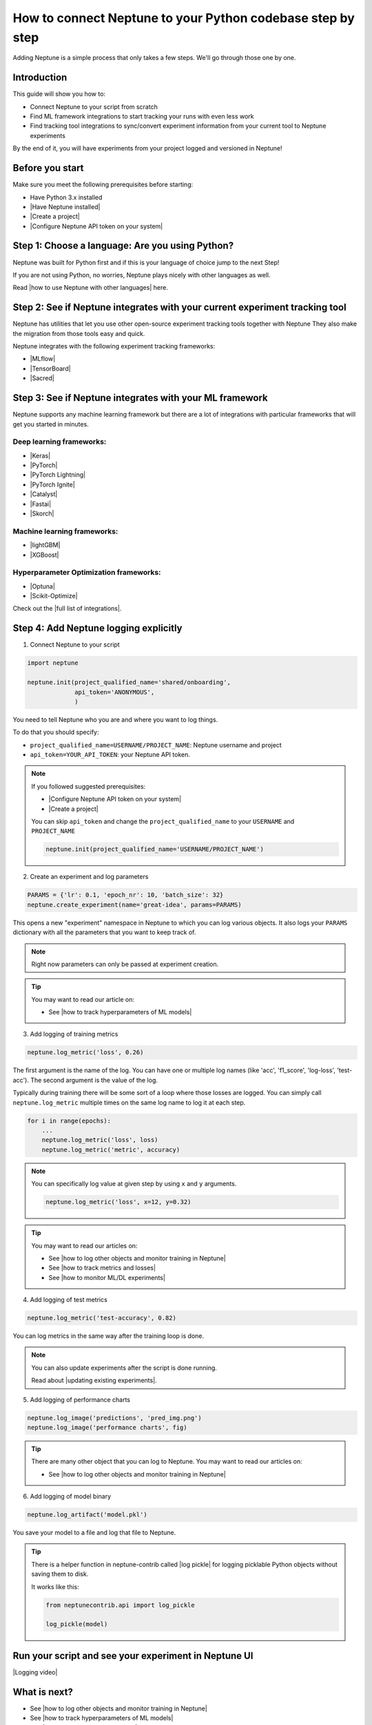 How to connect Neptune to your Python codebase step by step
===========================================================

Adding Neptune is a simple process that only takes a few steps.
We'll go through those one by one.

Introduction
------------

This guide will show you how to:

- Connect Neptune to your script from scratch
- Find ML framework integrations to start tracking your runs with even less work
- Find tracking tool integrations to sync/convert experiment information from your current tool to Neptune experiments

By the end of it, you will have experiments from your project logged and versioned in Neptune!

Before you start
----------------

Make sure you meet the following prerequisites before starting:

- Have Python 3.x installed
- |Have Neptune installed|
- |Create a project|
- |Configure Neptune API token on your system|

Step 1: Choose a language: Are you using Python?
------------------------------------------------

Neptune was built for Python first and if this is your language of choice jump to the next Step!

If you are not using Python, no worries, Neptune plays nicely with other languages as well.

Read |how to use Neptune with other languages| here.

Step 2: See if Neptune integrates with your current experiment tracking tool
----------------------------------------------------------------------------

Neptune has utilities that let you use other open-source experiment tracking tools together with Neptune
They also make the migration from those tools easy and quick.

Neptune integrates with the following experiment tracking frameworks:

- |MLflow|
- |TensorBoard|
- |Sacred|

Step 3: See if Neptune integrates with your ML framework
--------------------------------------------------------

Neptune supports any machine learning framework but there are a lot of integrations with particular frameworks that will get you started in minutes.

Deep learning frameworks:
^^^^^^^^^^^^^^^^^^^^^^^^^

- |Keras|
- |PyTorch|
- |PyTorch Lightning|
- |PyTorch Ignite|
- |Catalyst|
- |Fastai|
- |Skorch|

Machine learning frameworks:
^^^^^^^^^^^^^^^^^^^^^^^^^^^^

- |lightGBM|
- |XGBoost|

Hyperparameter Optimization frameworks:
^^^^^^^^^^^^^^^^^^^^^^^^^^^^^^^^^^^^^^^

- |Optuna|
- |Scikit-Optimize|

Check out the |full list of integrations|.

Step 4: Add Neptune logging explicitly
--------------------------------------

1. Connect Neptune to your script

.. code:: python

    import neptune

    neptune.init(project_qualified_name='shared/onboarding',
                 api_token='ANONYMOUS',
                 )

You need to tell Neptune who you are and where you want to log things.

To do that you should specify:

- ``project_qualified_name=USERNAME/PROJECT_NAME``: Neptune username and project
- ``api_token=YOUR_API_TOKEN``: your Neptune API token.

.. note::

    If you followed suggested prerequisites:

    - |Configure Neptune API token on your system|
    - |Create a project|

    You can skip ``api_token`` and change the ``project_qualified_name`` to your ``USERNAME`` and ``PROJECT_NAME``

    .. code:: python

        neptune.init(project_qualified_name='USERNAME/PROJECT_NAME')

2. Create an experiment and log parameters

.. code:: python

    PARAMS = {'lr': 0.1, 'epoch_nr': 10, 'batch_size': 32}
    neptune.create_experiment(name='great-idea', params=PARAMS)

This opens a new "experiment" namespace in Neptune to which you can log various objects.
It also logs your ``PARAMS`` dictionary with all the parameters that you want to keep track of.

.. note::

    Right now parameters can only be passed at experiment creation.

.. tip::

    You may want to read our article on:

    - See |how to track hyperparameters of ML models|

3. Add logging of training metrics

.. code:: python

    neptune.log_metric('loss', 0.26)

The first argument is the name of the log. You can have one or multiple log names (like 'acc', 'f1_score', 'log-loss', 'test-acc').
The second argument is the value of the log.

Typically during training there will be some sort of a loop where those losses are logged.
You can simply call ``neptune.log_metric`` multiple times on the same log name to log it at each step.

.. code:: python

    for i in range(epochs):
        ...
        neptune.log_metric('loss', loss)
        neptune.log_metric('metric', accuracy)

.. note::

    You can specifically log value at given step by using ``x`` and ``y`` arguments.

    .. code:: python

        neptune.log_metric('loss', x=12, y=0.32)

.. tip::

    You may want to read our articles on:

    - See |how to log other objects and monitor training in Neptune|
    - See |how to track metrics and losses|
    - See |how to monitor ML/DL experiments|

4. Add logging of test metrics

.. code:: python

    neptune.log_metric('test-accuracy', 0.82)

You can log metrics in the same way after the training loop is done.

.. note::

    You can also update experiments after the script is done running.

    Read about |updating existing experiments|.

5. Add logging of performance charts

.. code:: python

    neptune.log_image('predictions', 'pred_img.png')
    neptune.log_image('performance charts', fig)

.. tip::

    There are many other object that you can log to Neptune.
    You may want to read our articles on:

    - See |how to log other objects and monitor training in Neptune|

6. Add logging of model binary

.. code:: python

    neptune.log_artifact('model.pkl')

You save your model to a file and log that file to Neptune.

.. tip::

    There is a helper function in neptune-contrib called |log pickle| for logging picklable Python objects without saving them to disk.

    It works like this:

    .. code:: python

        from neptunecontrib.api import log_pickle

        log_pickle(model)

Run your script and see your experiment in Neptune UI
-----------------------------------------------------

|Logging video|

What is next?
-------------

- See |how to log other objects and monitor training in Neptune|
- See |how to track hyperparameters of ML models|
- See |how to track metrics and losses|
- See |how to monitor ML/DL experiments|
- Check the |full list of integrations|

.. |installation guides| raw:: html

    <a href="/getting-started/installation/index.html">installation guides</a>

.. |how to use Neptune with other languages| raw:: html

    <a href="/getting-started/adding-neptune/not-using-python.html">how to use Neptune with other languages</a>

.. |MLflow| raw:: html

    <a href="/integrations/mlflow.html">MLflow</a>

.. |TensorBoard| raw:: html

    <a href="/integrations/tensorboard.html">TensorBoard</a>

.. |Sacred| raw:: html

    <a href="/integrations/sacred.html">Sacred</a>

.. |Logging video| raw:: html

    <iframe width="720" height="420" src="https://www.youtube.com/embed/of4Q7TkUAVA" frameborder="0" allow="accelerometer; autoplay; encrypted-media; gyroscope; picture-in-picture" allowfullscreen></iframe>

.. |Keras| raw:: html

    <a href="/integrations/keras.html">Keras</a>

.. |PyTorch| raw:: html

    <a href="/integrations/pytorch.html">PyTorch</a>

.. |PyTorch Lightning| raw:: html

    <a href="/integrations/pytorch_lightning.html">PyTorch Lightning</a>

.. |PyTorch Ignite| raw:: html

    <a href="/integrations/pytorch_ignite.html">PyTorch Ignite</a>

.. |Catalyst| raw:: html

    <a href="/integrations/catalyst.html">Catalyst</a>

.. |Fastai| raw:: html

    <a href="/integrations/fastai.html">Fastai</a>

.. |Skorch| raw:: html

    <a href="/integrations/skorch.html">Skorch</a>

.. |lightGBM| raw:: html

    <a href="/integrations/lightgbm.html">lightGBM</a>

.. |XGBoost| raw:: html

    <a href="/integrations/xgboost.html">XGBoost</a>

.. |Optuna| raw:: html

    <a href="/integrations/optuna.html">Optuna</a>

.. |Scikit-Optimize| raw:: html

    <a href="/integrations/skopt.html">Scikit-Optimize</a>


.. |full list of integrations| raw:: html

    <a href="/integrations/index.html">full list of integrations</a>

.. |how to log other objects and monitor training in Neptune| raw:: html

    <a href="https://neptune.ai/blog/monitoring-machine-learning-experiments-guide" target="_blank">how to log other objects and monitor training in Neptune</a>


.. |how to track hyperparameters of ML models| raw:: html

    <a href="https://neptune.ai/blog/how-to-track-hyperparameters" target="_blank">how to track hyperparameters of ML models</a>

.. |how to track metrics and losses| raw:: html

    <a href="https://neptune.ai/blog/how-to-track-machine-learning-model-metrics" target="_blank">how to track metrics and losses</a>

.. |how to monitor ML/DL experiments| raw:: html

    <a href="https://neptune.ai/blog/how-to-monitor-machine-learning-and-deep-learning-experiments" target="_blank">how to monitor ML/DL experiments</a>

.. |updating existing experiments| raw:: html

    <a href="/logging-data-to-neptune/updating/index.html">full list of integrations</a>

.. |log pickle| raw:: html

    <a href="/api-reference/neptunecontrib/api/index.html?highlight=log%20pickle#neptunecontrib.api.log_pickle">log_pickle</a>

.. |Have Neptune installed| raw:: html

    <a href="/getting-started/installation/index.html">Have Neptune installed</a>

.. |Create a project| raw:: html

    <a href="/teamwork-and-user-management/how-to/create-project.html" target="_blank">Create a project in Neptune</a>

.. |Configure Neptune API token on your system| raw:: html

    <a href="/security-privacy/api-tokens/how-to-api-token.html" target="_blank">Configure Neptune API token on your system</a>